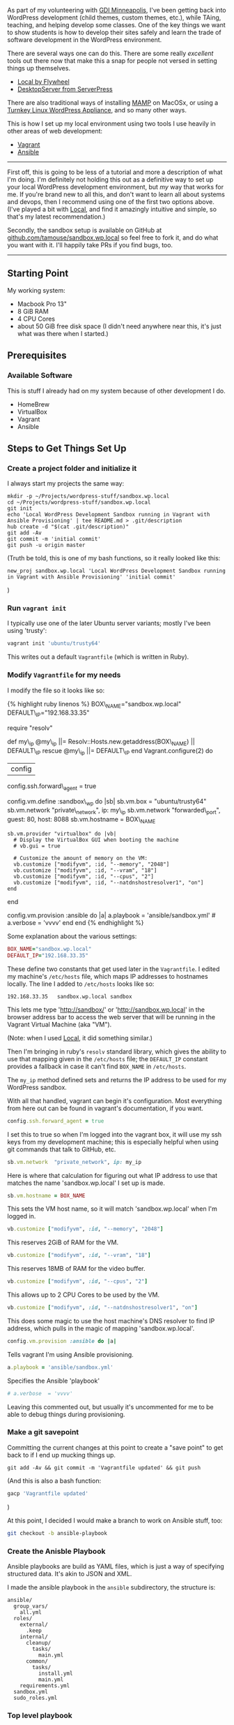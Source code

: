 As part of my volunteering with [[https://gdiminneapolis.com][GDI
Minneapolis]], I've been getting back into WordPress development (child
themes, custom themes, etc.), while TAing, teaching, and helping develop
some classes. One of the key things we want to show students is how to
develop their sites safely and learn the trade of software development
in the WordPress environment.

There are several ways one can do this. There are some really
/excellent/ tools out there now that make this a snap for people not
versed in setting things up themselves.

- [[https://local.getflywheel.com][Local by Flywheel]]
- [[https://serverpress.com/get-desktopserver/][DesktopServer from
  ServerPress]]

There are also traditional ways of installing
[[https://www.mamp.info/en/][MAMP]] on MacOSx, or using a
[[https://www.turnkeylinux.org/wordpress][Turnkey Linux WordPress
Appliance]], and so many other ways.

This is how I set up my local environment using two tools I use heavily
in other areas of web development:

- [[https://www.vagrantup.com/][Vagrant]]
- [[https://www.ansible.com/][Ansible]]

--------------

First off, this is going to be less of a tutorial and more a description
of what I'm doing. I'm definitely not holding this out as a definitive
way to set up your local WordPress development environment, but /my/ way
that works for me. If you're brand new to all this, and don't want to
learn all about systems and devops, then I recommend using one of the
first two options above. (I've played a bit with
[[https://local.getflywheel.com][Local]], and find it amazingly
intuitive and simple, so that's my latest recommendation.)

Secondly, the sandbox setup is available on GitHub at
[[https://github.com/tamouse/sandbox.wp.local][github.com/tamouse/sandbox.wp.local]]
so feel free to fork it, and do what you want with it. I'll happily take
PRs if you find bugs, too.

--------------

** Starting Point
   :PROPERTIES:
   :CUSTOM_ID: starting-point
   :END:

My working system:

- Macbook Pro 13"
- 8 GiB RAM
- 4 CPU Cores
- about 50 GiB free disk space (I didn't need anywhere near this, it's
  just what was there when I started.)

** Prerequisites
   :PROPERTIES:
   :CUSTOM_ID: prerequisites
   :END:

*** Available Software
    :PROPERTIES:
    :CUSTOM_ID: available-software
    :END:

This is stuff I already had on my system because of other development I
do.

- HomeBrew
- VirtualBox
- Vagrant
- Ansible

** Steps to Get Things Set Up
   :PROPERTIES:
   :CUSTOM_ID: steps-to-get-things-set-up
   :END:

*** Create a project folder and initialize it
    :PROPERTIES:
    :CUSTOM_ID: create-a-project-folder-and-initialize-it
    :END:

I always start my projects the same way:

#+BEGIN_EXAMPLE
    mkdir -p ~/Projects/wordpress-stuff/sandbox.wp.local
    cd ~/Projects/wordpress-stuff/sandbox.wp.local
    git init
    echo 'Local WordPress Development Sandbox running in Vagrant with Ansible Provisioning' | tee README.md > .git/description
    hub create -d "$(cat .git/description)"
    git add -Av
    git commit -m 'initial commit'
    git push -u origin master
#+END_EXAMPLE

(Truth be told, this is one of my bash functions, so it really looked
like this:

#+BEGIN_EXAMPLE
    new_proj sandbox.wp.local 'Local WordPress Development Sandbox running in Vagrant with Ansible Provisioning' 'initial commit'
#+END_EXAMPLE

)

*** Run =vagrant init=
    :PROPERTIES:
    :CUSTOM_ID: run-vagrant-init
    :END:

I typically use one of the later Ubuntu server variants; mostly I've
been using 'trusty':

#+BEGIN_SRC sh
    vagrant init 'ubuntu/trusty64'
#+END_SRC

This writes out a default =Vagrantfile= (which is written in Ruby).

*** Modify =Vagrantfile= for my needs
    :PROPERTIES:
    :CUSTOM_ID: modify-vagrantfile-for-my-needs
    :END:

I modify the file so it looks like so:

{% highlight ruby linenos %} BOX\_NAME="sandbox.wp.local"
DEFAULT\_IP="192.168.33.35"

require "resolv"

def my\_ip @my\_ip ||= Resolv::Hosts.new.getaddress(BOX\_NAME) ||
DEFAULT\_IP rescue @my\_ip ||= DEFAULT\_IP end Vagrant.configure(2) do
|config|

config.ssh.forward\_agent = true

config.vm.define :sandbox\_wp do |sb| sb.vm.box = "ubuntu/trusty64"
sb.vm.network "private\_network", ip: my\_ip sb.vm.network
"forwarded\_port", guest: 80, host: 8088 sb.vm.hostname = BOX\_NAME

#+BEGIN_EXAMPLE
    sb.vm.provider "virtualbox" do |vb|
      # Display the VirtualBox GUI when booting the machine
      # vb.gui = true

      # Customize the amount of memory on the VM:
      vb.customize ["modifyvm", :id, "--memory", "2048"]
      vb.customize ["modifyvm", :id, "--vram", "18"]
      vb.customize ["modifyvm", :id, "--cpus", "2"]
      vb.customize ["modifyvm", :id, "--natdnshostresolver1", "on"]
    end
#+END_EXAMPLE

end

config.vm.provision :ansible do |a| a.playbook = 'ansible/sandbox.yml' #
a.verbose = 'vvvv' end end {% endhighlight %}

Some explanation about the various settings:

#+BEGIN_SRC ruby
    BOX_NAME="sandbox.wp.local"
    DEFAULT_IP="192.168.33.35"
#+END_SRC

These define two constants that get used later in the =Vagrantfile=. I
edited my machine's =/etc/hosts= file, which maps IP addresses to
hostnames locally. The line I added to =/etc/hosts= looks like so:

#+BEGIN_EXAMPLE
    192.168.33.35   sandbox.wp.local sandbox
#+END_EXAMPLE

This lets me type 'http://sandbox/' or 'http://sandbox.wp.local' in the
browser address bar to access the web server that will be running in the
Vagrant Virtual Machine (aka "VM").

(Note: when I used [[https://local.getflywheel.com][Local]], it did
something similar.)

Then I'm bringing in ruby's =resolv= standard library, which gives the
ability to use that mapping given in the =/etc/hosts= file; the
=DEFAULT_IP= constant provides a fallback in case it can't find
=BOX_NAME= in =/etc/hosts=.

The =my_ip= method defined sets and returns the IP address to be used
for my WordPress sandbox.

With all that handled, vagrant can begin it's configuration. Most
everything from here out can be found in vagrant's documentation, if you
want.

#+BEGIN_SRC ruby
      config.ssh.forward_agent = true
#+END_SRC

I set this to true so when I'm logged into the vagrant box, it will use
my ssh keys from my development machine; this is especially helpful when
using git commands that talk to GitHub, etc.

#+BEGIN_SRC ruby
        sb.vm.network  "private_network", ip: my_ip
#+END_SRC

Here is where that calculation for figuring out what IP address to use
that matches the name 'sandbox.wp.local' I set up is made.

#+BEGIN_SRC ruby
        sb.vm.hostname = BOX_NAME
#+END_SRC

This sets the VM host name, so it will match 'sandbox.wp.local' when I'm
logged in.

#+BEGIN_SRC ruby
          vb.customize ["modifyvm", :id, "--memory", "2048"]
#+END_SRC

This reserves 2GiB of RAM for the VM.

#+BEGIN_SRC ruby
          vb.customize ["modifyvm", :id, "--vram", "18"]
#+END_SRC

This reserves 18MB of RAM for the video buffer.

#+BEGIN_SRC ruby
          vb.customize ["modifyvm", :id, "--cpus", "2"]
#+END_SRC

This allows up to 2 CPU Cores to be used by the VM.

#+BEGIN_SRC ruby
          vb.customize ["modifyvm", :id, "--natdnshostresolver1", "on"]
#+END_SRC

This does some magic to use the host machine's DNS resolver to find IP
address, which pulls in the magic of mapping 'sandbox.wp.local'.

#+BEGIN_SRC ruby
      config.vm.provision :ansible do |a|
#+END_SRC

Tells vagrant I'm using Ansible provisioning.

#+BEGIN_SRC ruby
        a.playbook = 'ansible/sandbox.yml'
#+END_SRC

Specifies the Ansible 'playbook'

#+BEGIN_SRC ruby
        # a.verbose  = 'vvvv'
#+END_SRC

Leaving this commented out, but usually it's uncommented for me to be
able to debug things during provisioning.

*** Make a git savepoint
    :PROPERTIES:
    :CUSTOM_ID: make-a-git-savepoint
    :END:

Committing the current changes at this point to create a "save point" to
get back to if I end up mucking things up.

#+BEGIN_EXAMPLE
    git add -Av && git commit -m 'Vagrantfile updated' && git push
#+END_EXAMPLE

(And this is also a bash function:

#+BEGIN_SRC sh
    gacp 'Vagrantfile updated'
#+END_SRC

)

At this point, I decided I would make a branch to work on Ansible stuff,
too:

#+BEGIN_SRC sh
    git checkout -b ansible-playbook
#+END_SRC

*** Create the Anisble Playbook
    :PROPERTIES:
    :CUSTOM_ID: create-the-anisble-playbook
    :END:

Ansible playbooks are build as YAML files, which is just a way of
specifying structured data. It's akin to JSON and XML.

I made the ansible playbook in the =ansible= subdirectory, the structure
is:

#+BEGIN_EXAMPLE
    ansible/
      group_vars/
        all.yml
      roles/
        external/
          .keep
        internal/
          cleanup/
            tasks/
              main.yml
          common/
            tasks/
              install.yml
              main.yml
        requirements.yml
      sandbox.yml
      sudo_roles.yml
#+END_EXAMPLE

*** Top level playbook
    :PROPERTIES:
    :CUSTOM_ID: top-level-playbook
    :END:

[[https://github.com/tamouse/sandbox.wp.local/blob/master/ansible/sandbox.yml][=sandbox.yml=]]
is the top-level playbook that sets the whole provisioning activity off.
It is simple and just contains:

#+BEGIN_EXAMPLE
    ---
    - include: sudo_roles.yml
#+END_EXAMPLE

*** Sudo Roles Playbook
    :PROPERTIES:
    :CUSTOM_ID: sudo-roles-playbook
    :END:

[[https://github.com/tamouse/sandbox.wp.local/blob/master/ansible/sudo_roles.yml][=sudo_roles.yml=]]
is the playbook that runs all the roles that need to be performs as the
superuser. In this project, that's all of them. My playbook goes in the
following order:

- internal/common
- external/calebwoods.brightbox\_ruby
- external/geerlingguy.nodejs
- external/geerlingguy.apache
- external/geerlingguy.mysql
- external/geerlingguy.php
- external/darthwade.wordpress
- external/darthwade.wordpress-apache
- internal/cleanup

*** Defining External Requirements
    :PROPERTIES:
    :CUSTOM_ID: defining-external-requirements
    :END:

In building this up, my starting point was to figure out what pre-built
roles I could use to install the software and configurations I would
need. These filled out
[[https://github.com/tamouse/sandbox.wp.local/blob/master/ansible/roles/requirements.yml][=roles/requirements.yml=]].
I'm using these roles:

- [[https://galaxy.ansible.com/geerlingguy/nodejs/][=geerlingguy.nodejs=]] -
  installs the latest stable version of Node.js
- [[https://galaxy.ansible.com/geerlingguy/apache/][=geerlingguy.apache=]] -
  the Apache 2.x web server
- [[https://galaxy.ansible.com/geerlingguy/mysql/][=geerlingguy.mysql=]] -
  MySQL database management system, 5.x
- [[https://galaxy.ansible.com/geerlingguy/php/][=geerlingguy.php=]] -
  PHP language, 5.x
- [[https://galaxy.ansible.com/darthwade/wordpress/][=darthwade.wordpress=]] -
  WordPress installation
- [[https://galaxy.ansible.com/darthwade/wordpress-apache/][=darthwade.wordpress-apache=]] -
  Apache requirements for WordPress
- [[https://galaxy.ansible.com/calebwoods/brightbox_ruby/][=calebwoods.brightbox_ruby=]] -
  Ruby 2.x because I like working in Ruby, too

Each of these requires some configuration. The configuration settings
are defined in
[[https://github.com/tamouse/sandbox.wp.local/blob/master/ansible/group_vars/all.yml][=group_vars/all.yml=]].
I set things up as follows:

- enable apache =rewrite_mod=
- MySQL root password
- MySQL WordPress database and user =vagrant=
- Ruby version 2.2 and 2.3
- Node.js version 6, npm user =vagrant=
- Various PHP options and modules:

  - =php5=, =php5-cli=, =php5-common=, =php5-curl=, =php5-dev=,
    =php5-gd=, =php5-mysql=
  - memory limit: 128MiB
  - execution time: 90s
  - max file upload size: 256MiB
  - disable apcu

- WordPress Configurations

  - version 4.0
  - install directory =/var/www/sandbox_wp=
  - db user: =vagrant= (match above)
  - db host: =localhost=

  - hostname: =sandbox.wp.local=
  - alias: 'sandbox'
  - admin email: "admin@example.com" (because I'm not sending any
    emails)

*** Internal Requirements
    :PROPERTIES:
    :CUSTOM_ID: internal-requirements
    :END:

These are things I installed and configured myself without relying on
pre-defined roles.

Because the =sudo_roles.yml= file calls =internal/common=,
=roles/internal/common/tasks/main.yml= gets run automatically during
provisioning. It calls in
[[https://github.com/tamouse/sandbox.wp.local/blob/master/ansible/roles/internal/common/tasks/install.yml][=roles/internal/common/tasks/install.yml=]]
which I'm using to install necessary software packages.

After updating the APT caches, I installed:

- build-essential
- ntp
- git
- vim
- emacs24
- unzip
- imagemagick
- libmagick-dev
- libxml2
- libxml2-dev

WordPress definitely doesn't need all of these, but my development tools
and workflow generally do, and that's what this is all about.

*** Final configuration and cleanup
    :PROPERTIES:
    :CUSTOM_ID: final-configuration-and-cleanup
    :END:

After installing all the internal and external roles, I still had some
things I wanted to configure and clean up. These went into
[[https://github.com/tamouse/sandbox.wp.local/blob/master/ansible/roles/internal/cleanup/tasks/main.yml][=roles/internal/cleanup/tasks/main.yml=]]
and included:

- enabling the VHosts module for Apache2
- disable the default and vhosts sites
- reset user and group ownership of the WordPress site to =www-data=
- use the =direct= method for =FS_METHOD= which lets the WordPress
  installation directly update from the codex without using FTP.

*** Another Git Save Point
    :PROPERTIES:
    :CUSTOM_ID: another-git-save-point
    :END:

Yep. This is how I roll.

#+BEGIN_SRC sh
    gacp 'Ansible Playbook Created'
#+END_SRC

*** Gathering the External Requirements
    :PROPERTIES:
    :CUSTOM_ID: gathering-the-external-requirements
    :END:

Specifying the external requirements is not enough, I needed to tell
ansible to fetch them.

#+BEGIN_SRC sh
    ansible-galaxy install -r ansible/roles/requirements.yml --force --ignore-errors
#+END_SRC

*** Bringing up the VM and first provisioning
    :PROPERTIES:
    :CUSTOM_ID: bringing-up-the-vm-and-first-provisioning
    :END:

Now I was ready to pull together all the prior stuff and build the box.

#+BEGIN_SRC sh
    vagrant up
#+END_SRC

The first time you run =up= vagrant will start running the provisioning
after the box comes up. After this first time, however, when you run the
=up= command, vagrant doesn't try to reprovision.

So, you know, the first time you try something, you mistype something,
or you forget a configuration value, and so on. I know I did. I don't
recall the specifics, but it doesn't really matter, trial and error, get
things working, figure stuff out, and eventually I ended up with a clean
provisioning.

You don't need to keep running the =up= command, you run the =provision=
command instead while the box stays up. Since the point of ansible is to
provide an "idempotent" (i.e. same result each time it's run) solution,
it will check if it's successfully run a step and skip over it. So my
provisioning actually looked something like:

#+BEGIN_SRC sh
    vagrant up
    # something broke, fix it
    vagrant provision
    # something broke, fix it
    vagrant provision
    # something broke, fix it
    vagrant provision
    # something broke, fix it
    vagrant provision
    # and so on
    vagrant provision
    # yay it finally worked!
#+END_SRC

*** And another save point, and merge back to master
    :PROPERTIES:
    :CUSTOM_ID: and-another-save-point-and-merge-back-to-master
    :END:

#+BEGIN_EXAMPLE
    gacp 'Anisble provisioning works! Yay!`
    git checkout master # aliased to: gco master
    git merge ansible-playbook
    gacp 'Merging ansible-playbook to master'
#+END_EXAMPLE

Whew!

*** Set up WordPress Installation
    :PROPERTIES:
    :CUSTOM_ID: set-up-wordpress-installation
    :END:

I was now ready to give the WordPress five-minute installation a go. I
fired up my browser at =http://sandbox.wp.local= and there was the
installation page, just as I'd hoped.

After running through that, playing with appearance, plugins, making a
couple posts and pages, I was feeling good.

I tried installing some themes and plugins from the WordPress codex, and
they installed nicely. Updated the WordPress installation itself, and
everything was great.

** Creating a development environment
   :PROPERTIES:
   :CUSTOM_ID: creating-a-development-environment
   :END:

This is really the whole point of this exercise: I wanted a sandbox that
would let me develop child and custom themes, plugins, other custom
things as I wanted, using my local machine to edit things, and apply my
favourite tools including Sass, gulp, ruby, and so on.

With the WordPress install running in =/var/www/sandbox_wp= under
=www-data=, I still needed a way to be able to edit files locally and
have them show up under the WordPress site.

The =wp-content= folder is used for a few things, but most important to
this task, I wanted to be able to have themes and plugins available for
local editing.

Logging into the VM, I created a folder =/vagrant/dev=, which would show
up on the local machine in the project root as just =dev/=.

#+BEGIN_SRC sh
    mkdir /vagrant/dev
#+END_SRC

Then I recursively copied the contents of
=/var/www/sandbox_wp/wp-content/themes= and
=/var/www/sandbox_wp/wp-content/plugins= to =/vagrant/dev/=, which
created two folders =/vagrant/dev/themes= and =/vagrant/dev/plugins=.

#+BEGIN_SRC sh
    cp -r /var/www/sandbox_wp/wp-content/themes /vagrant/dev
    cp -r /var/www/sandbox_wp/wp-content/plugins /vagrant/dev
#+END_SRC

*** Creating a little demo custom theme
    :PROPERTIES:
    :CUSTOM_ID: creating-a-little-demo-custom-theme
    :END:

To test things out, I created a custom theme under =dev/= on the local
machine, and filled with some bare-bones content:

#+BEGIN_SRC sh
    mkdir -p dev/themes/demo
#+END_SRC

The
[[https://github.com/tamouse/sandbox.wp.local/tree/master/dev/themes/demo][demo
content]] was pretty complicated to set up, and I'm not going into it
here. Easier would have been just making a child theme to try stuff out.

*** Telling WordPress about the Custom Theme
    :PROPERTIES:
    :CUSTOM_ID: telling-wordpress-about-the-custom-theme
    :END:

Back over on the VM, I needed to tell the WordPress installation about
this new custom theme:

#+BEGIN_SRC sh
    cd /var/www/sandbox_wp/wp-content/themes
    sudo ln -s /vagrant/dev/themes/demo .
#+END_SRC

Popping back over to the browser, and pulling up the Appearances ->
Themes menu, lo and behold, the custom theme now showed up.

** The development workflow
   :PROPERTIES:
   :CUSTOM_ID: the-development-workflow
   :END:

I now could edit files comfortably in my local editor of choice, saving
files, and view the results by refreshing the browser pointing at the
WordPress site running in the VM.

** Final Thoughts
   :PROPERTIES:
   :CUSTOM_ID: final-thoughts
   :END:

I created this set up initially during
[[https://2016.minneapolis.wordcamp.org/][WordCamp MSP 2016]] for the
fundamentals day so I could have a local hacking spot without trying to
roll up a remote server or build up a local server that I may not want
to keep around.

(This is why the demo custom theme is as complex as it is.)

One of the excellent things about using Vagrant and Ansible is the ease
of which you can spin something up again if you want to. However, for
future WordPress development work, I will probably be going with
[[https://local.getflywheel.com][Local]] because it is /such/ a slick
product, and that's what I'm recommending to my WordPress students.

